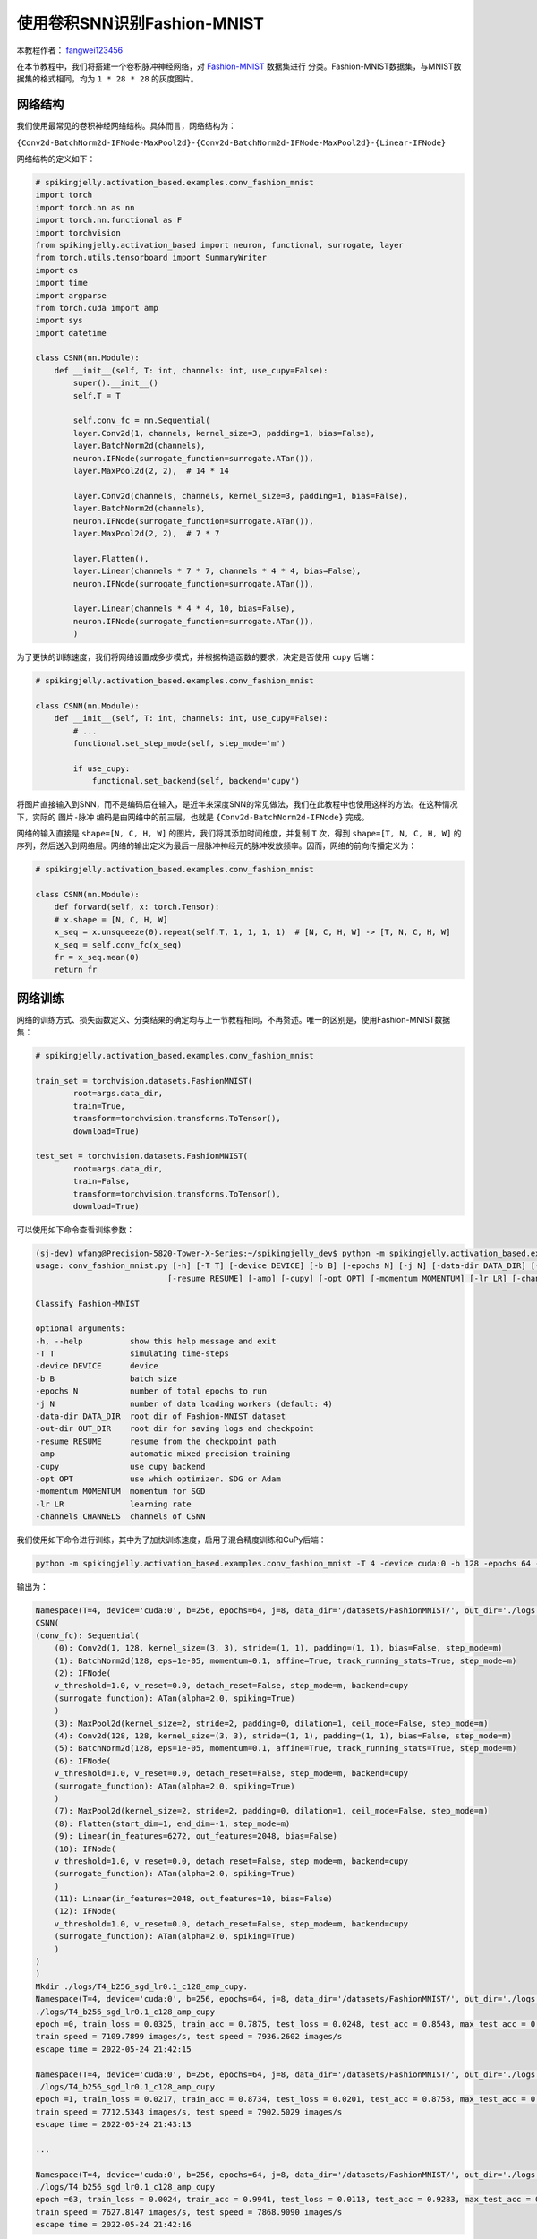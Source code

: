 使用卷积SNN识别Fashion-MNIST
=======================================
本教程作者： `fangwei123456 <https://github.com/fangwei123456>`_

在本节教程中，我们将搭建一个卷积脉冲神经网络，对 `Fashion-MNIST <https://github.com/zalandoresearch/fashion-mnist>`__ 数据集进行
分类。Fashion-MNIST数据集，与MNIST数据集的格式相同，均为 ``1 * 28 * 28`` 的灰度图片。

网络结构
-------------------------------------------
我们使用最常见的卷积神经网络结构。具体而言，网络结构为：

``{Conv2d-BatchNorm2d-IFNode-MaxPool2d}-{Conv2d-BatchNorm2d-IFNode-MaxPool2d}-{Linear-IFNode}``

网络结构的定义如下：

.. code-block:: python

    # spikingjelly.activation_based.examples.conv_fashion_mnist
    import torch
    import torch.nn as nn
    import torch.nn.functional as F
    import torchvision
    from spikingjelly.activation_based import neuron, functional, surrogate, layer
    from torch.utils.tensorboard import SummaryWriter
    import os
    import time
    import argparse
    from torch.cuda import amp
    import sys
    import datetime

    class CSNN(nn.Module):
        def __init__(self, T: int, channels: int, use_cupy=False):
            super().__init__()
            self.T = T

            self.conv_fc = nn.Sequential(
            layer.Conv2d(1, channels, kernel_size=3, padding=1, bias=False),
            layer.BatchNorm2d(channels),
            neuron.IFNode(surrogate_function=surrogate.ATan()),
            layer.MaxPool2d(2, 2),  # 14 * 14

            layer.Conv2d(channels, channels, kernel_size=3, padding=1, bias=False),
            layer.BatchNorm2d(channels),
            neuron.IFNode(surrogate_function=surrogate.ATan()),
            layer.MaxPool2d(2, 2),  # 7 * 7

            layer.Flatten(),
            layer.Linear(channels * 7 * 7, channels * 4 * 4, bias=False),
            neuron.IFNode(surrogate_function=surrogate.ATan()),

            layer.Linear(channels * 4 * 4, 10, bias=False),
            neuron.IFNode(surrogate_function=surrogate.ATan()),
            )

为了更快的训练速度，我们将网络设置成多步模式，并根据构造函数的要求，决定是否使用 ``cupy`` 后端：

.. code-block:: python

    # spikingjelly.activation_based.examples.conv_fashion_mnist

    class CSNN(nn.Module):
        def __init__(self, T: int, channels: int, use_cupy=False):
            # ...
            functional.set_step_mode(self, step_mode='m')

            if use_cupy:
                functional.set_backend(self, backend='cupy')

将图片直接输入到SNN，而不是编码后在输入，是近年来深度SNN的常见做法，我们在此教程中也使用这样的方法。在这种情况下，实际的 ``图片-脉冲`` 编码是由网络中的前三层，也就是 \
``{Conv2d-BatchNorm2d-IFNode}`` 完成。

网络的输入直接是 ``shape=[N, C, H, W]`` 的图片，我们将其添加时间维度，并复制 ``T`` 次，得到 ``shape=[T, N, C, H, W]`` 的序列，然后送入到网络层。网络的输出定义为最后一层脉冲神经元的\
脉冲发放频率。因而，网络的前向传播定义为：

.. code-block:: python

    # spikingjelly.activation_based.examples.conv_fashion_mnist

    class CSNN(nn.Module):
        def forward(self, x: torch.Tensor):
        # x.shape = [N, C, H, W]
        x_seq = x.unsqueeze(0).repeat(self.T, 1, 1, 1, 1)  # [N, C, H, W] -> [T, N, C, H, W]
        x_seq = self.conv_fc(x_seq)
        fr = x_seq.mean(0)
        return fr


网络训练
-------------------------------------------
网络的训练方式、损失函数定义、分类结果的确定均与上一节教程相同，不再赘述。唯一的区别是，使用Fashion-MNIST数据集：

.. code-block:: python

    # spikingjelly.activation_based.examples.conv_fashion_mnist

    train_set = torchvision.datasets.FashionMNIST(
            root=args.data_dir,
            train=True,
            transform=torchvision.transforms.ToTensor(),
            download=True)

    test_set = torchvision.datasets.FashionMNIST(
            root=args.data_dir,
            train=False,
            transform=torchvision.transforms.ToTensor(),
            download=True)

可以使用如下命令查看训练参数：

.. code-block:: shell

    (sj-dev) wfang@Precision-5820-Tower-X-Series:~/spikingjelly_dev$ python -m spikingjelly.activation_based.examples.conv_fashion_mnist -h
    usage: conv_fashion_mnist.py [-h] [-T T] [-device DEVICE] [-b B] [-epochs N] [-j N] [-data-dir DATA_DIR] [-out-dir OUT_DIR]
                                [-resume RESUME] [-amp] [-cupy] [-opt OPT] [-momentum MOMENTUM] [-lr LR] [-channels CHANNELS]

    Classify Fashion-MNIST

    optional arguments:
    -h, --help          show this help message and exit
    -T T                simulating time-steps
    -device DEVICE      device
    -b B                batch size
    -epochs N           number of total epochs to run
    -j N                number of data loading workers (default: 4)
    -data-dir DATA_DIR  root dir of Fashion-MNIST dataset
    -out-dir OUT_DIR    root dir for saving logs and checkpoint
    -resume RESUME      resume from the checkpoint path
    -amp                automatic mixed precision training
    -cupy               use cupy backend
    -opt OPT            use which optimizer. SDG or Adam
    -momentum MOMENTUM  momentum for SGD
    -lr LR              learning rate
    -channels CHANNELS  channels of CSNN



我们使用如下命令进行训练，其中为了加快训练速度，启用了混合精度训练和CuPy后端：

.. code-block:: shell

    python -m spikingjelly.activation_based.examples.conv_fashion_mnist -T 4 -device cuda:0 -b 128 -epochs 64 -data-dir /datasets/FashionMNIST/ -amp -cupy -opt sgd -lr 0.1 -j 8

输出为：

.. code-block:: shell

    Namespace(T=4, device='cuda:0', b=256, epochs=64, j=8, data_dir='/datasets/FashionMNIST/', out_dir='./logs', resume=None, amp=True, cupy=True, opt='sgd', momentum=0.9, lr=0.1, channels=128)
    CSNN(
    (conv_fc): Sequential(
        (0): Conv2d(1, 128, kernel_size=(3, 3), stride=(1, 1), padding=(1, 1), bias=False, step_mode=m)
        (1): BatchNorm2d(128, eps=1e-05, momentum=0.1, affine=True, track_running_stats=True, step_mode=m)
        (2): IFNode(
        v_threshold=1.0, v_reset=0.0, detach_reset=False, step_mode=m, backend=cupy
        (surrogate_function): ATan(alpha=2.0, spiking=True)
        )
        (3): MaxPool2d(kernel_size=2, stride=2, padding=0, dilation=1, ceil_mode=False, step_mode=m)
        (4): Conv2d(128, 128, kernel_size=(3, 3), stride=(1, 1), padding=(1, 1), bias=False, step_mode=m)
        (5): BatchNorm2d(128, eps=1e-05, momentum=0.1, affine=True, track_running_stats=True, step_mode=m)
        (6): IFNode(
        v_threshold=1.0, v_reset=0.0, detach_reset=False, step_mode=m, backend=cupy
        (surrogate_function): ATan(alpha=2.0, spiking=True)
        )
        (7): MaxPool2d(kernel_size=2, stride=2, padding=0, dilation=1, ceil_mode=False, step_mode=m)
        (8): Flatten(start_dim=1, end_dim=-1, step_mode=m)
        (9): Linear(in_features=6272, out_features=2048, bias=False)
        (10): IFNode(
        v_threshold=1.0, v_reset=0.0, detach_reset=False, step_mode=m, backend=cupy
        (surrogate_function): ATan(alpha=2.0, spiking=True)
        )
        (11): Linear(in_features=2048, out_features=10, bias=False)
        (12): IFNode(
        v_threshold=1.0, v_reset=0.0, detach_reset=False, step_mode=m, backend=cupy
        (surrogate_function): ATan(alpha=2.0, spiking=True)
        )
    )
    )
    Mkdir ./logs/T4_b256_sgd_lr0.1_c128_amp_cupy.
    Namespace(T=4, device='cuda:0', b=256, epochs=64, j=8, data_dir='/datasets/FashionMNIST/', out_dir='./logs', resume=None, amp=True, cupy=True, opt='sgd', momentum=0.9, lr=0.1, channels=128)
    ./logs/T4_b256_sgd_lr0.1_c128_amp_cupy
    epoch =0, train_loss = 0.0325, train_acc = 0.7875, test_loss = 0.0248, test_acc = 0.8543, max_test_acc = 0.8543
    train speed = 7109.7899 images/s, test speed = 7936.2602 images/s
    escape time = 2022-05-24 21:42:15

    Namespace(T=4, device='cuda:0', b=256, epochs=64, j=8, data_dir='/datasets/FashionMNIST/', out_dir='./logs', resume=None, amp=True, cupy=True, opt='sgd', momentum=0.9, lr=0.1, channels=128)
    ./logs/T4_b256_sgd_lr0.1_c128_amp_cupy
    epoch =1, train_loss = 0.0217, train_acc = 0.8734, test_loss = 0.0201, test_acc = 0.8758, max_test_acc = 0.8758
    train speed = 7712.5343 images/s, test speed = 7902.5029 images/s
    escape time = 2022-05-24 21:43:13

    ...

    Namespace(T=4, device='cuda:0', b=256, epochs=64, j=8, data_dir='/datasets/FashionMNIST/', out_dir='./logs', resume=None, amp=True, cupy=True, opt='sgd', momentum=0.9, lr=0.1, channels=128)
    ./logs/T4_b256_sgd_lr0.1_c128_amp_cupy
    epoch =63, train_loss = 0.0024, train_acc = 0.9941, test_loss = 0.0113, test_acc = 0.9283, max_test_acc = 0.9308
    train speed = 7627.8147 images/s, test speed = 7868.9090 images/s
    escape time = 2022-05-24 21:42:16

最终获得了 ``max_test_acc = 0.9308`` 的性能。如果精心调整超参数，通常还可以获得更高的性能。